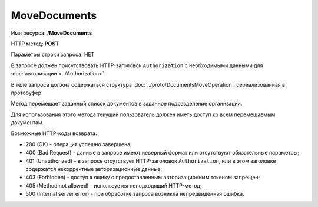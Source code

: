 MoveDocuments
=============

Имя ресурса: **/MoveDocuments**

HTTP метод: **POST**

Параметры строки запроса: НЕТ

В запросе должен присутствовать HTTP-заголовок ``Authorization`` с необходимыми данными для :doc:`авторизации <../Authorization>`.

В теле запроса должна содержаться структура :doc:`../proto/DocumentsMoveOperation`, сериализованная в протобуфер.

Метод перемещает заданный список документов в заданное подразделение организации.

Для использования этого метода текущий пользователь должен иметь доступ ко всем перемещаемым документам.

Возможные HTTP-коды возврата:

-  200 (OK) - операция успешно завершена;

-  400 (Bad Request) - данные в запросе имеют неверный формат или отсутствуют обязательные параметры;

-  401 (Unauthorized) - в запросе отсутствует HTTP-заголовок ``Authorization``, или в этом заголовке содержатся некорректные авторизационные данные;

-  403 (Forbidden) - доступ к ящику с предоставленным авторизационным токеном запрещен;

-  405 (Method not allowed) - используется неподходящий HTTP-метод;

-  500 (Internal server error) - при обработке запроса возникла непредвиденная ошибка.